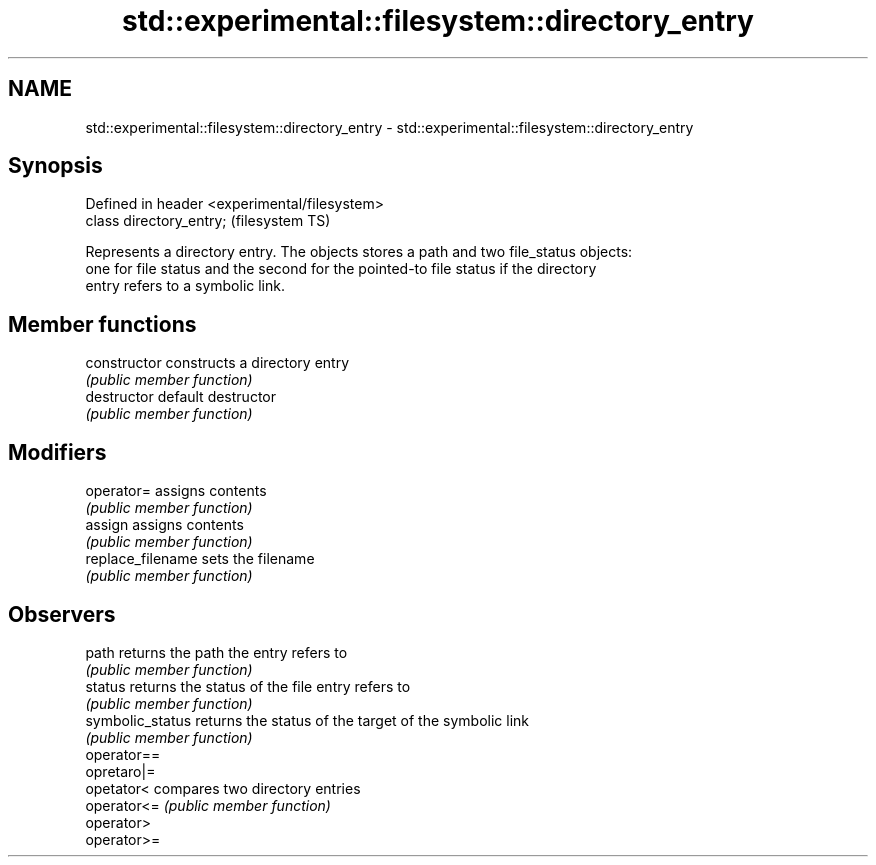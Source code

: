 .TH std::experimental::filesystem::directory_entry 3 "Nov 25 2015" "2.0 | http://cppreference.com" "C++ Standard Libary"
.SH NAME
std::experimental::filesystem::directory_entry \- std::experimental::filesystem::directory_entry

.SH Synopsis
   Defined in header <experimental/filesystem>
   class directory_entry;                       (filesystem TS)

   Represents a directory entry. The objects stores a path and two file_status objects:
   one for file status and the second for the pointed-to file status if the directory
   entry refers to a symbolic link.

.SH Member functions

   constructor      constructs a directory entry
                    \fI(public member function)\fP 
   destructor       default destructor
                    \fI(public member function)\fP 
.SH Modifiers
   operator=        assigns contents
                    \fI(public member function)\fP 
   assign           assigns contents
                    \fI(public member function)\fP 
   replace_filename sets the filename
                    \fI(public member function)\fP 
.SH Observers
   path             returns the path the entry refers to
                    \fI(public member function)\fP 
   status           returns the status of the file entry refers to
                    \fI(public member function)\fP 
   symbolic_status  returns the status of the target of the symbolic link
                    \fI(public member function)\fP 
   operator==
   opretaro|=
   opetator<        compares two directory entries
   operator<=       \fI(public member function)\fP 
   operator>
   operator>=
